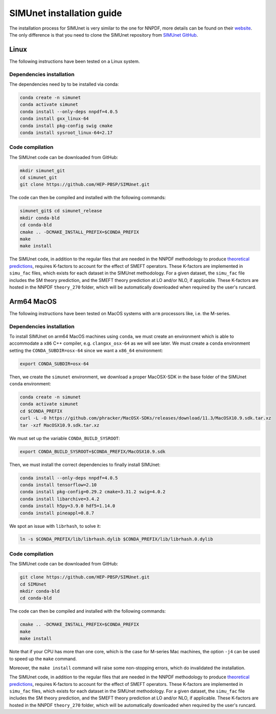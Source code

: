 .. _simu_installation:

SIMUnet installation guide
==========================

The installation process for SIMUnet is very similar to the one for NNPDF, more details can be found on their `website <https://docs.nnpdf.science/get-started/installation.html>`_. The only difference is that you need to clone the SIMUnet repository from `SIMUnet GitHub <https://github.com/HEP-PBSP/SIMUnet>`_.

.. _linux-installation:

Linux
-------------------------

The following instructions have been tested on a Linux system.

.. _dependencies-label-linux:

Dependencies installation
~~~~~~~~~~~~~~~~~~~~~~~~~

The dependencies need by to be installed via conda:

.. code-block:: bash

    conda create -n simunet
    conda activate simunet
    conda install --only-deps nnpdf=4.0.5
    conda install gxx_linux-64
    conda install pkg-config swig cmake
    conda install sysroot_linux-64=2.17


.. _simunet-compilation-label-linux:

Code compilation
~~~~~~~~~~~~~~~~~~~~~~~~~

The SIMUnet code can be downloaded from GitHub:

.. code-block:: bash

    mkdir simunet_git
    cd simunet_git
    git clone https://github.com/HEP-PBSP/SIMUnet.git

The code can then be compiled and installed with the following commands:

.. code-block:: bash

    simunet_git$ cd simunet_release
    mkdir conda-bld
    cd conda-bld
    cmake .. -DCMAKE_INSTALL_PREFIX=$CONDA_PREFIX
    make
    make install

The SIMUnet code, in addition to the regular files that are needed in the NNPDF methodology to produce `theoretical predictions <https://docs.nnpdf.science/theory/index.html>`_, requires K-factors to account for the effect of SMEFT operators. These K-factors are implemented in ``simu_fac`` files, which exists for each dataset in the SIMUnet methodology. For a given dataset, the ``simu_fac`` file includes the SM theory prediction, and the SMEFT theory prediction at LO and/or NLO, if applicable. These K-factors are hosted in the NNPDF ``theory_270`` folder, which will be automatically downloaded when required by the user's runcard.

.. _macos-arm-installation:

Arm64 MacOS
-------------------

The following instructions have been tested on MacOS systems with ``arm`` processors like, i.e. the M-series.

.. _dependencies-label-macos:

Dependencies installation
~~~~~~~~~~~~~~~~~~~~~~~~~

To install SIMUnet on arm64 MacOS machines using ``conda``, we must create an environment which is able to accommodate a ``x86`` C++ compiler, e.g. ``clangxx_osx-64`` as we will see later. We must create a ``conda`` environment setting the ``CONDA_SUBDIR=osx-64`` since we want a ``x86_64`` environment:

.. code-block:: bash

    export CONDA_SUBDIR=osx-64

Then, we create the ``simunet`` environment, we download a proper MacOSX-SDK in the base folder of the SIMUnet ``conda`` environment:

.. code-block:: bash

    conda create -n simunet
    conda activate simunet
    cd $CONDA_PREFIX
    curl -L -O https://github.com/phracker/MacOSX-SDKs/releases/download/11.3/MacOSX10.9.sdk.tar.xz
    tar -xzf MacOSX10.9.sdk.tar.xz

We must set up the variable ``CONDA_BUILD_SYSROOT``:

.. code-block:: bash

    export CONDA_BUILD_SYSROOT=$CONDA_PREFIX/MacOSX10.9.sdk

Then, we must install the correct dependencies to finally install SIMUnet:

.. code-block:: bash

    conda install --only-deps nnpdf=4.0.5
    conda install tensorflow=2.10
    conda install pkg-config=0.29.2 cmake=3.31.2 swig=4.0.2
    conda install libarchive=3.4.2
    conda install h5py=3.9.0 hdf5=1.14.0
    conda install pineappl=0.8.7

We spot an issue with ``librhash``, to solve it:

.. code-block:: bash

    ln -s $CONDA_PREFIX/lib/librhash.dylib $CONDA_PREFIX/lib/librhash.0.dylib

.. _simunet-compilation-label-macos:

Code compilation
~~~~~~~~~~~~~~~~~~~~~~~~~

The SIMUnet code can be downloaded from GitHub:

.. code-block:: bash

    git clone https://github.com/HEP-PBSP/SIMUnet.git
    cd SIMUnet
    mkdir conda-bld
    cd conda-bld
..    mkdir simunet_git
..    cd simunet_git

The code can then be compiled and installed with the following commands:

.. code-block:: bash

    cmake .. -DCMAKE_INSTALL_PREFIX=$CONDA_PREFIX
    make
    make install

Note that if your CPU has more than one core, which is the case for M-series Mac machines, the option ``-j4`` can be used to speed up the ``make`` command.

Moreover, the ``make install`` command will raise some non-stopping errors, which do invalidated the installation.

The SIMUnet code, in addition to the regular files that are needed in the NNPDF methodology to produce `theoretical predictions <https://docs.nnpdf.science/theory/index.html>`_, requires K-factors to account for the effect of SMEFT operators. These K-factors are implemented in ``simu_fac`` files, which exists for each dataset in the SIMUnet methodology. For a given dataset, the ``simu_fac`` file includes the SM theory prediction, and the SMEFT theory prediction at LO and/or NLO, if applicable. These K-factors are hosted in the NNPDF ``theory_270`` folder, which will be automatically downloaded when required by the user's runcard.




..    name: simunet
    channels:
        - anaconda
        - https://packages.nnpdf.science/public
        - defaults
        - conda-forge
    dependencies:
        - _tflow_select=2.2.0=eigen
        - abseil-cpp=20220623.0=hddbf539_6
        - absl-py=1.4.0=py310hecd8cb5_0
        - accessible-pygments=0.0.4=pyhd8ed1ab_0
        - aiohttp=3.8.3=py310h6c40b1e_0
        - aiosignal=1.2.0=pyhd3eb1b0_0
        - alabaster=0.7.12=pyhd3eb1b0_0
        - anyio=3.5.0=py310hecd8cb5_0
        - apfel=3.0.6.3=h8d2ef1a_9
        - appdirs=1.4.4=pyhd3eb1b0_0
        - appnope=0.1.2=py310hecd8cb5_1001
        - argon2-cffi=20.1.0=py310hca72f7f_1
        - asttokens=2.0.5=pyhd3eb1b0_0
        - astunparse=1.6.3=py_0
        - async-timeout=4.0.2=py310hecd8cb5_0
        - babel=2.11.0=py310hecd8cb5_0
        - backcall=0.2.0=pyhd3eb1b0_0
        - banana-hep=0.6.8=pyhd8ed1ab_0
        - beautifulsoup4=4.12.2=py310hecd8cb5_0
        - blas=1.0=openblas
        - bleach=4.1.0=pyhd3eb1b0_0
        - blessings=1.7=py310hecd8cb5_1002
        - blinker=1.4=py310hecd8cb5_0
        - bokeh=2.4.3=py310hecd8cb5_0
        - bottleneck=1.3.5=py310h4e76f89_0
        - brotli=1.0.9=hca72f7f_7
        - brotli-bin=1.0.9=hca72f7f_7
        - brotlipy=0.7.0=py310hca72f7f_1002
        - bzip2=1.0.8=h1de35cc_0
        - c-ares=1.19.0=h6c40b1e_0
        - ca-certificates=2023.08.22=hecd8cb5_0
        - cachetools=4.2.2=pyhd3eb1b0_0
        - cctools=949.0.1=h9abeeb2_25
        - cctools_osx-64=949.0.1=hc7db93f_25
        - certifi=2023.11.17=py310hecd8cb5_0
        - cffi=1.15.1=py310h6c40b1e_3
        - chardet=4.0.0=py310hecd8cb5_1003
        - charset-normalizer=2.0.4=pyhd3eb1b0_0
        - clang=14.0.6=hecd8cb5_1
        - clang-14=14.0.6=default_hd95374b_1
        - clang_osx-64=14.0.6=hb1e4b1b_0
        - clangxx=14.0.6=default_hd95374b_1
        - clangxx_osx-64=14.0.6=hd8b9576_0
        - click=8.0.4=py310hecd8cb5_0
        - cloudpickle=2.2.1=py310hecd8cb5_0
        - cmake=3.22.1=hbfa4a85_0
        - colorama=0.4.6=py310hecd8cb5_0
        - comm=0.1.2=py310hecd8cb5_0
        - commonmark=0.9.1=pyhd3eb1b0_0
        - compiler-rt=14.0.6=hda8b6b8_0
        - compiler-rt_osx-64=14.0.6=h8d5cb93_0
        - conda=22.11.1=py310h2ec42d9_1
        - conda-build=3.27.0=py310hecd8cb5_0
        - conda-index=0.3.0=py310hecd8cb5_0
        - conda-package-handling=2.2.0=py310hecd8cb5_0
        - conda-package-streaming=0.9.0=py310hecd8cb5_0
        - contourpy=1.0.5=py310haf03e11_0
        - cryptography=39.0.1=py310hf6deb26_2
        - curio=1.4=pyhd3eb1b0_0
        - cycler=0.11.0=pyhd3eb1b0_0
        - cytoolz=0.12.0=py310hca72f7f_0
        - dask=2023.4.1=py310hecd8cb5_1
        - dask-core=2023.4.1=py310hecd8cb5_0
        - dataclasses=0.8=pyh6d0b6a4_7
        - debugpy=1.6.7=py310hcec6c5f_0
        - decorator=5.1.1=pyhd3eb1b0_0
        - defusedxml=0.7.1=pyhd3eb1b0_0
        - distributed=2023.4.1=py310hecd8cb5_1
        - docutils=0.18.1=py310hecd8cb5_3
        - eko=0.13.5=pyhd8ed1ab_0
        - exceptiongroup=1.2.0=py310hecd8cb5_0
        - executing=0.8.3=pyhd3eb1b0_0
        - expat=2.4.9=he9d5cce_0
        - fiatlux=0.1.2=py310h0eb4f65_0
        - filelock=3.9.0=py310hecd8cb5_0
        - flatbuffers=22.12.06=hf0c8a7f_2
        - fonttools=4.25.0=pyhd3eb1b0_0
        - freetype=2.12.1=hd8bbffd_0
        - frozenlist=1.3.3=py310h6c40b1e_0
        - fsspec=2023.9.2=py310hecd8cb5_0
        - future=0.18.3=py310hecd8cb5_0
        - gast=0.4.0=pyhd3eb1b0_0
        - giflib=5.2.1=h6c40b1e_3
        - google-auth=2.6.0=pyhd3eb1b0_0
        - google-auth-oauthlib=0.4.4=pyhd3eb1b0_0
        - google-pasta=0.2.0=pyhd3eb1b0_0
        - greenlet=2.0.1=py310hcec6c5f_0
        - grpc-cpp=1.51.1=h88f4db0_1
        - grpcio=1.51.1=py310hdfcfac3_1
        - gsl=2.7.1=hdbe807d_1
        - h5py=3.7.0=py310h6c517f8_0
        - hdf5=1.10.6=h10fe05b_1
        - heapdict=1.0.1=pyhd3eb1b0_0
        - hyperopt=0.2.7=pyhd8ed1ab_0
        - icu=70.1=h96cf925_0
        - idna=3.4=py310hecd8cb5_0
        - imagesize=1.4.1=py310hecd8cb5_0
        - importlib-metadata=6.0.0=py310hecd8cb5_0
        - importlib_metadata=6.0.0=hd3eb1b0_0
        - ipykernel=6.25.0=py310h20db666_0
        - ipython=8.12.0=py310hecd8cb5_0
        - ipython_genutils=0.2.0=pyhd3eb1b0_1
        - ipywidgets=8.0.4=py310hecd8cb5_0
        - jedi=0.18.1=py310hecd8cb5_1
        - jinja2=3.1.2=py310hecd8cb5_0
        - jpeg=9e=h6c40b1e_1
        - jsonschema=4.17.3=py310hecd8cb5_0
        - jupyter=1.0.0=pyhd8ed1ab_10
        - jupyter_client=8.6.0=py310hecd8cb5_0
        - jupyter_console=6.6.3=py310hecd8cb5_0
        - jupyter_core=5.5.0=py310hecd8cb5_0
        - jupyter_server=1.23.4=py310hecd8cb5_0
        - jupyterlab_pygments=0.2.2=py310hecd8cb5_0
        - jupyterlab_widgets=3.0.9=py310hecd8cb5_0
        - keras=2.11.0=py310_0
        - keras-preprocessing=1.1.2=pyhd3eb1b0_0
        - kiwisolver=1.4.4=py310hcec6c5f_0
        - krb5=1.20.1=h428f121_1
        - latexcodec=2.0.1=pyh9f0ad1d_0
        - lcms2=2.12=hf1fd2bf_0
        - ld64=530=h20443b4_25
        - ld64_osx-64=530=h70f3046_25
        - ldid=2.1.5=hc58f1be_3
        - lerc=3.0=he9d5cce_0
        - lhapdf=6.5.0=py310ha23aa8a_1
        - libabseil=20220623.0=cxx17_h844d122_6
        - libarchive=3.4.2=ha0e9c3a_2
        - libbrotlicommon=1.0.9=hca72f7f_7
        - libbrotlidec=1.0.9=hca72f7f_7
        - libbrotlienc=1.0.9=hca72f7f_7
        - libclang-cpp14=14.0.6=default_hd95374b_1
        - libcurl=8.1.1=hf20ceda_1
        - libcxx=14.0.6=h9765a3e_0
        - libdeflate=1.17=hb664fd8_0
        - libedit=3.1.20221030=h6c40b1e_0
        - libev=4.33=h9ed2024_1
        - libffi=3.4.4=hecd8cb5_0
        - libgfortran=5.0.0=11_3_0_hecd8cb5_28
        - libgfortran5=11.3.0=h9dfd629_28
        - libgrpc=1.51.1=h1ddfa78_1
        - libiconv=1.16=hca72f7f_2
        - liblief=0.12.3=hcec6c5f_0
        - libllvm14=14.0.6=h91fad77_3
        - libnghttp2=1.52.0=h9beae6a_1
        - libopenblas=0.3.21=h54e7dc3_0
        - libpng=1.6.39=h6c40b1e_0
        - libprotobuf=3.21.12=hbc0c0cd_0
        - libsodium=1.0.18=h1de35cc_0
        - libsqlite=3.42.0=h58db7d2_0
        - libssh2=1.10.0=h04015c4_2
        - libtiff=4.5.0=hcec6c5f_2
        - libuv=1.44.2=h6c40b1e_0
        - libwebp=1.2.4=hf6ce154_1
        - libwebp-base=1.2.4=h6c40b1e_1
        - libxml2=2.9.14=hea49891_4
        - libzlib=1.2.13=h8a1eda9_5
        - llvm-openmp=14.0.6=h0dcd299_0
        - llvm-tools=14.0.6=he0576d7_3
        - llvmlite=0.40.0=py310hfff2838_0
        - locket=1.0.0=py310hecd8cb5_0
        - lz4=4.3.2=py310h6c40b1e_0
        - lz4-c=1.9.4=hcec6c5f_0
        - markdown=3.4.1=py310hecd8cb5_0
        - markupsafe=2.1.1=py310hca72f7f_0
        - matplotlib=3.7.1=py310hecd8cb5_1
        - matplotlib-base=3.7.1=py310ha533b9c_1
        - matplotlib-inline=0.1.6=py310hecd8cb5_0
        - mistune=2.0.4=py310hecd8cb5_0
        - more-itertools=8.12.0=pyhd3eb1b0_0
        - msgpack-python=1.0.3=py310haf03e11_0
        - multidict=6.0.2=py310hca72f7f_0
        - munkres=1.1.4=py_0
        - mypy_extensions=1.0.0=py310hecd8cb5_0
        - nbclassic=1.0.0=py310hecd8cb5_0
        - nbclient=0.8.0=py310hecd8cb5_0
        - nbconvert=7.10.0=py310hecd8cb5_0
        - nbformat=5.9.2=py310hecd8cb5_0
        - ncurses=6.4=hcec6c5f_0
        - nest-asyncio=1.5.6=py310hecd8cb5_0
        - networkx=2.8.4=py310hecd8cb5_1
        - notebook=6.5.4=py310hecd8cb5_0
        - notebook-shim=0.2.3=py310hecd8cb5_0
        - numba=0.57.0=py310h3ea8b11_0
        - numexpr=2.8.4=py310he50c29a_1
        - numpy=1.24.3=py310he50c29a_0
        - numpy-base=1.24.3=py310h992e150_0
        - oauthlib=3.2.2=py310hecd8cb5_0
        - openssl=3.0.12=hca72f7f_0
        - opt_einsum=3.3.0=pyhd3eb1b0_1
        - packaging=23.0=py310hecd8cb5_0
        - pandas=1.5.3=py310h3ea8b11_0
        - pandoc=2.12=hecd8cb5_3
        - pandocfilters=1.5.0=pyhd3eb1b0_0
        - parso=0.8.3=pyhd3eb1b0_0
        - partd=1.4.1=py310hecd8cb5_0
        - patch=2.7.6=h1de35cc_1001
        - pcre=8.45=h23ab428_0
        - pendulum=2.1.2=pyhd3eb1b0_1
        - pexpect=4.8.0=pyhd3eb1b0_3
        - pickleshare=0.7.5=pyhd3eb1b0_1003
        - pillow=9.4.0=py310hcec6c5f_0
        - pineappl=0.6.0=py310h3461e44_0
        - pip=23.1.2=py310hecd8cb5_0
        - pkg-config=0.29.2=h3efe00b_8
        - pkginfo=1.9.6=py310hecd8cb5_0
        - platformdirs=3.10.0=py310hecd8cb5_0
        - pluggy=1.0.0=py310hecd8cb5_1
        - pooch=1.4.0=pyhd3eb1b0_0
        - prometheus_client=0.14.1=py310hecd8cb5_0
        - prompt-toolkit=3.0.36=py310hecd8cb5_0
        - prompt_toolkit=3.0.36=hd3eb1b0_0
        - protobuf=4.21.12=py310h7a76584_0
        - psutil=5.9.0=py310hca72f7f_0
        - ptyprocess=0.7.0=pyhd3eb1b0_2
        - pure_eval=0.2.2=pyhd3eb1b0_0
        - py-lief=0.12.3=py310hcec6c5f_0
        - py4j=0.10.9.3=py310hecd8cb5_0
        - pyasn1=0.4.8=pyhd3eb1b0_0
        - pyasn1-modules=0.2.8=py_0
        - pybtex=0.24.0=pyhd8ed1ab_2
        - pybtex-docutils=1.0.2=py310h2ec42d9_2
        - pycosat=0.6.6=py310h6c40b1e_0
        - pycparser=2.21=pyhd3eb1b0_0
        - pydata-sphinx-theme=0.13.3=pyhd8ed1ab_0
        - pygments=2.15.1=py310hecd8cb5_1
        - pyjwt=2.4.0=py310hecd8cb5_0
        - pyopenssl=23.0.0=py310hecd8cb5_0
        - pyparsing=3.0.9=py310hecd8cb5_0
        - pyrsistent=0.18.0=py310hca72f7f_0
        - pysocks=1.7.1=py310hecd8cb5_0
        - python=3.10.9=he7542f4_0_cpython
        - python-dateutil=2.8.2=pyhd3eb1b0_0
        - python-fastjsonschema=2.16.2=py310hecd8cb5_0
        - python-flatbuffers=2.0=pyhd3eb1b0_0
        - python-libarchive-c=2.9=pyhd3eb1b0_1
        - python-lmdb=1.4.1=py310hcec6c5f_0
        - python_abi=3.10=2_cp310
        - pytz=2022.7=py310hecd8cb5_0
        - pytzdata=2020.1=pyhd3eb1b0_0
        - pyyaml=6.0=py310h6c40b1e_1
        - pyzmq=25.1.0=py310hcec6c5f_0
        - qtconsole-base=5.5.1=pyha770c72_0
        - qtpy=2.4.1=py310hecd8cb5_0
        - re2=2023.02.01=hf0c8a7f_0
        - readline=8.2=hca72f7f_0
        - recommonmark=0.6.0=pyhd3eb1b0_0
        - reportengine=0.30.28=py_0
        - requests=2.29.0=py310hecd8cb5_0
        - requests-oauthlib=1.3.0=py_0
        - rhash=1.4.3=h04015c4_0
        - rich=12.5.1=py310hecd8cb5_0
        - rsa=4.7.2=pyhd3eb1b0_1
        - ruamel.yaml=0.17.21=py310hca72f7f_0
        - ruamel.yaml.clib=0.2.7=py310h6729b98_2
        - ruamel_yaml=0.15.100=py310hca72f7f_0
        - scipy=1.10.1=py310ha516a68_1
        - seaborn=0.12.2=py310hecd8cb5_0
        - send2trash=1.8.2=py310hecd8cb5_0
        - setuptools=67.8.0=py310hecd8cb5_0
        - six=1.16.0=pyhd3eb1b0_1
        - snappy=1.1.9=he9d5cce_0
        - sniffio=1.2.0=py310hecd8cb5_1
        - snowballstemmer=2.2.0=pyhd3eb1b0_0
        - sortedcontainers=2.4.0=pyhd3eb1b0_0
        - soupsieve=2.4=py310hecd8cb5_0
        - sphinx=5.0.2=py310hecd8cb5_0
        - sphinx-book-theme=1.0.1=pyhd8ed1ab_0
        - sphinx_rtd_theme=1.1.1=py310hecd8cb5_0
        - sphinxcontrib-applehelp=1.0.2=pyhd3eb1b0_0
        - sphinxcontrib-bibtex=2.5.0=pyhd8ed1ab_0
        - sphinxcontrib-devhelp=1.0.2=pyhd3eb1b0_0
        - sphinxcontrib-htmlhelp=2.0.0=pyhd3eb1b0_0
        - sphinxcontrib-jsmath=1.0.1=pyhd3eb1b0_0
        - sphinxcontrib-qthelp=1.0.3=pyhd3eb1b0_0
        - sphinxcontrib-serializinghtml=1.1.5=pyhd3eb1b0_0
        - sqlalchemy=1.4.39=py310hca72f7f_0
        - sqlite=3.41.2=h6c40b1e_0
        - stack_data=0.2.0=pyhd3eb1b0_0
        - swig=4.0.2=he9d5cce_4
        - tapi=1000.10.8=ha1b3eb9_0
        - tbb=2021.8.0=ha357a0b_0
        - tblib=1.7.0=pyhd3eb1b0_0
        - tensorboard=2.11.0=py310_0
        - tensorboard-data-server=0.6.1=py310h7242b5c_0
        - tensorboard-plugin-wit=1.6.0=py_0
        - tensorflow=2.11.0=cpu_py310h22f808f_0
        - tensorflow-base=2.11.0=cpu_py310h760b059_0
        - tensorflow-estimator=2.11.0=cpu_py310h5e669bb_0
        - termcolor=2.1.0=py310hecd8cb5_0
        - terminado=0.17.1=py310hecd8cb5_0
        - tinycss2=1.2.1=py310hecd8cb5_0
        - tk=8.6.12=h5d9f67b_0
        - tomli=2.0.1=py310hecd8cb5_0
        - toolz=0.12.0=py310hecd8cb5_0
        - tornado=6.2=py310hca72f7f_0
        - tqdm=4.65.0=py310h20db666_0
        - traitlets=5.7.1=py310hecd8cb5_0
        - typing_extensions=4.6.3=py310hecd8cb5_0
        - tzdata=2023c=h04d1e81_0
        - urllib3=1.26.16=py310hecd8cb5_0
        - validobj=1.0=pyhd8ed1ab_0
        - wcwidth=0.2.5=pyhd3eb1b0_0
        - webencodings=0.5.1=py310hecd8cb5_1
        - websocket-client=0.58.0=py310hecd8cb5_4
        - werkzeug=2.2.3=py310hecd8cb5_0
        - wheel=0.35.1=pyhd3eb1b0_0
        - widgetsnbextension=4.0.5=py310hecd8cb5_0
        - wrapt=1.14.1=py310hca72f7f_0
        - xz=5.2.10=h6c40b1e_1
        - yaml=0.2.5=haf1e3a3_0
        - yaml-cpp=0.7.0=he9d5cce_1
        - yarl=1.8.1=py310hca72f7f_0
        - zeromq=4.3.4=h23ab428_0
        - zict=3.0.0=py310hecd8cb5_0
        - zipp=3.11.0=py310hecd8cb5_0
        - zlib=1.2.13=h8a1eda9_5
        - zstandard=0.19.0=py310h6c40b1e_0
        - zstd=1.5.5=hc035e20_0
        - pip:
            - attrs==23.2.0
            - black==24.4.0
            - hypothesis==6.100.1
            - pathspec==0.12.1
    prefix: <path_to_root_conda_directory>/envs/simunet